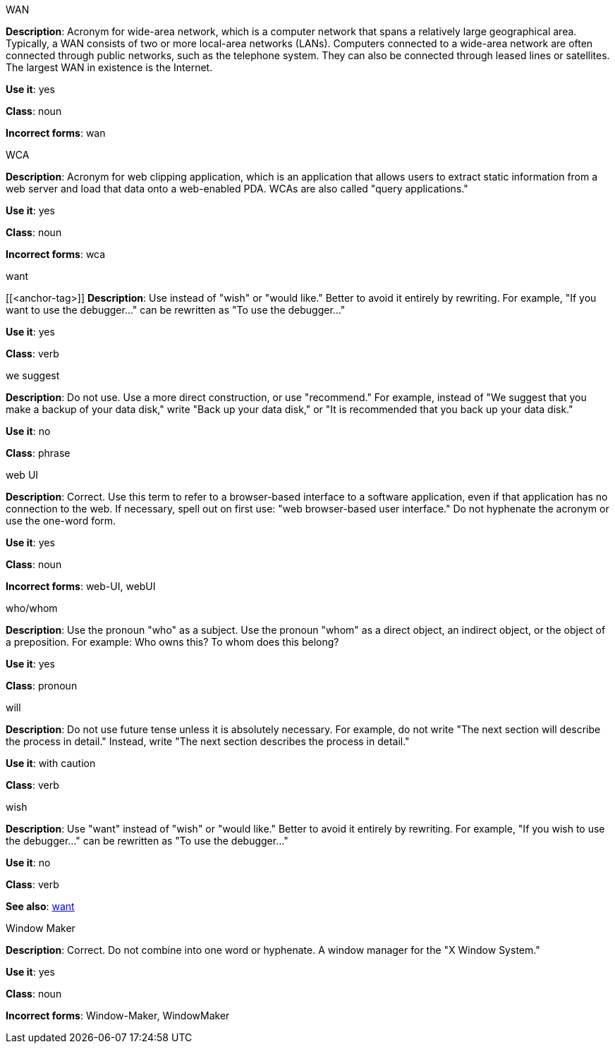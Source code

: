 .WAN
[[wan]]
*Description*: Acronym for wide-area network, which is a computer network that spans a relatively large geographical area. Typically, a WAN consists of two or more local-area networks (LANs).
Computers connected to a wide-area network are often connected through public networks, such as the telephone system. They can also be connected through leased lines or satellites. The largest WAN in existence is the Internet.

*Use it*: yes

*Class*: noun

*Incorrect forms*: wan

.WCA
[[wca]]
*Description*: Acronym for web clipping application, which is an application that allows users to extract static information from a web server and load that data onto a web-enabled PDA.
WCAs are also called "query applications."

*Use it*: yes

*Class*: noun

*Incorrect forms*: wca

.want
[[<anchor-tag>]]
*Description*: Use instead of "wish" or "would like." Better to avoid it entirely by rewriting. For example, "If you want to use the debugger..." can be rewritten as "To use the debugger..."

*Use it*: yes

*Class*: verb

.we suggest
[[we-suggest]]
*Description*: Do not use. Use a more direct construction, or use "recommend." For example, instead of "We suggest that you make a backup of your data disk," write "Back up your data disk," or "It is recommended that you back up your data disk."

*Use it*: no

*Class*: phrase

.web UI
[[web-ui]]
*Description*: Correct. Use this term to refer to a browser-based interface to a software application, even if that application has no connection to the web. If necessary, spell out on first use: "web browser-based user interface." Do not hyphenate the acronym or use the one-word form.

*Use it*: yes

*Class*: noun

*Incorrect forms*: web-UI, webUI

.who/whom
[[who-whom]]
*Description*: Use the pronoun "who" as a subject. Use the pronoun "whom" as a direct object, an indirect object, or the object of a preposition.
For example: Who owns this? To whom does this belong?

*Use it*: yes

*Class*: pronoun

.will
[[will]]
*Description*: Do not use future tense unless it is absolutely necessary. For example, do not write "The next section will describe the process in detail." Instead, write "The next section describes the process in detail."

*Use it*: with caution

*Class*: verb

.wish
[[wish]]
*Description*: Use "want" instead of "wish" or "would like." Better to avoid it entirely by rewriting. For example, "If you wish to use the debugger..." can be rewritten as "To use the debugger..."

*Use it*: no

*Class*: verb

*See also*: xref:want[want]

.Window Maker
[[window-maker]]
*Description*: Correct. Do not combine into one word or hyphenate. A window manager for the "X Window System."

*Use it*: yes

*Class*: noun

*Incorrect forms*: Window-Maker, WindowMaker
